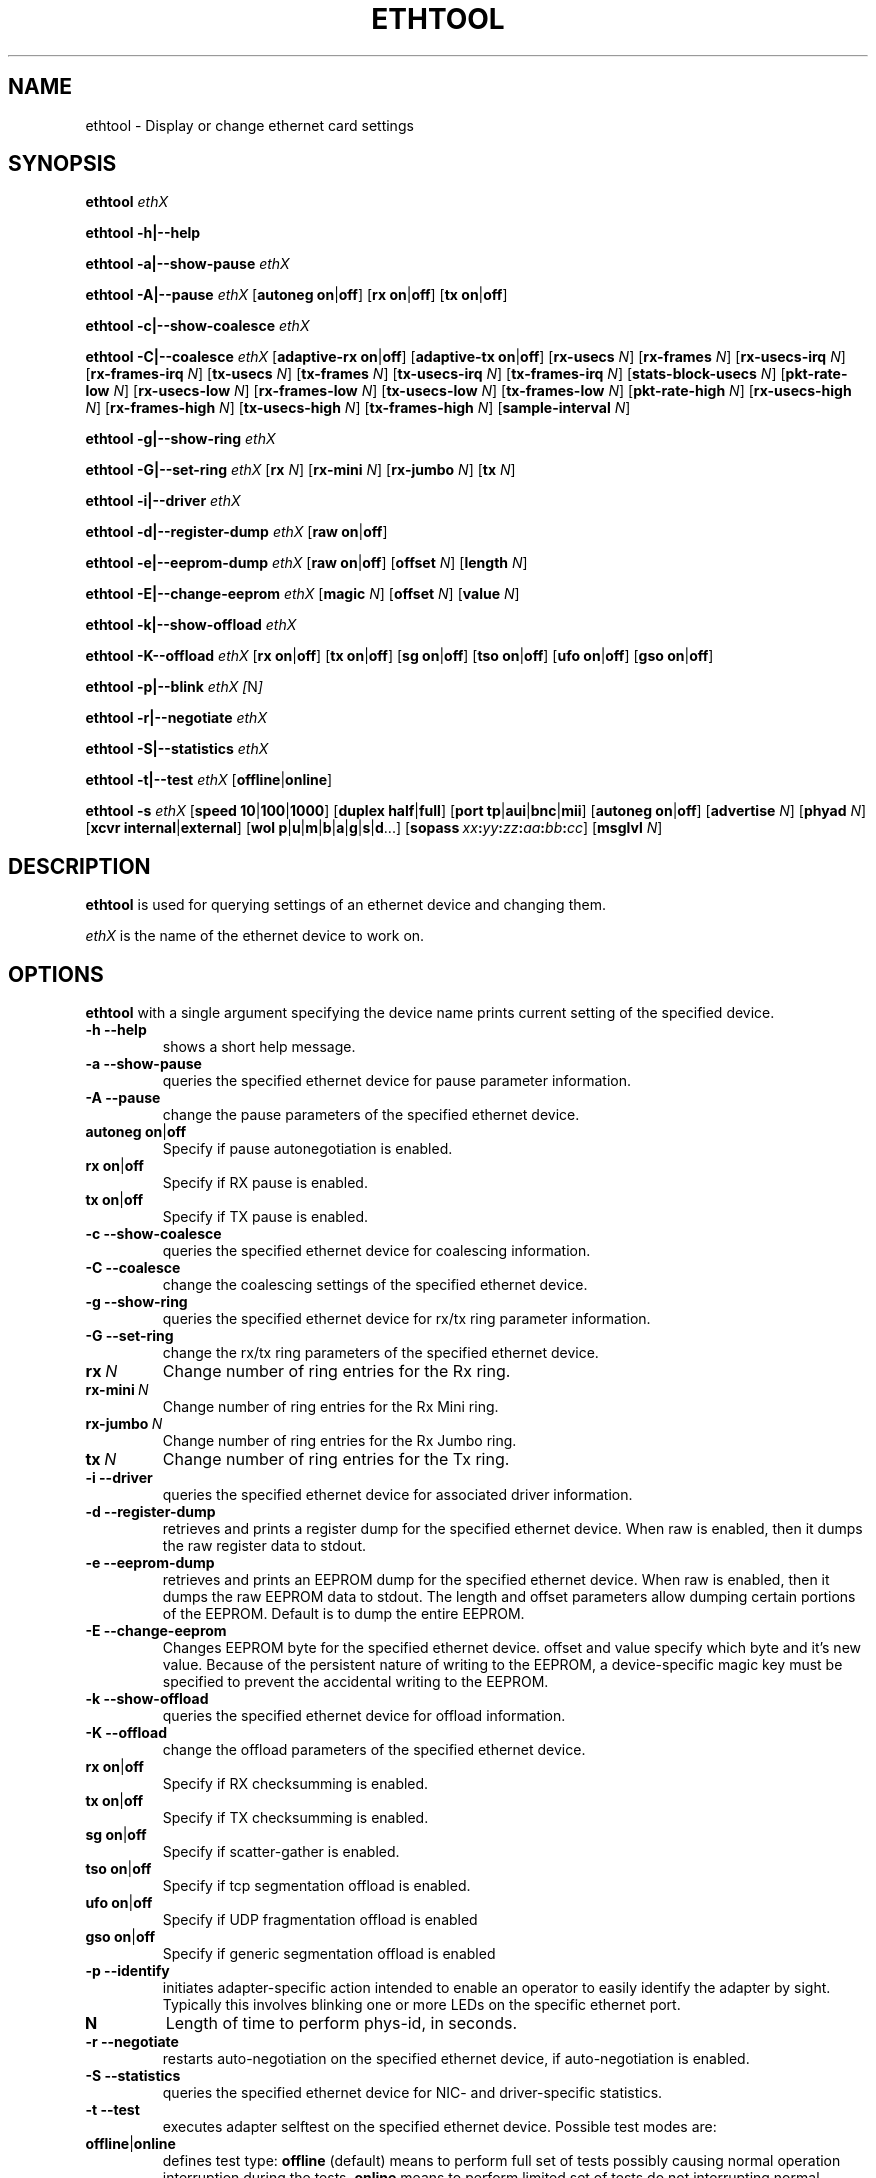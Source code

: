 .\" -*- nroff -*-
.\" Copyright 1999 by David S. Miller.  All Rights Reserved.
.\" Portions Copyright 2001 Sun Microsystems
.\" This file may be copied under the terms of the GNU Public License.
.\" 
.\"	.An - list of n alternative values as in "flav vanilla|strawberry"
.\"
.de A1
\\fB\\$1\\fP|\\fB\\$2\\fP
..
.de A2
\\fB\\$1\\fP\ \\fB\\$2\\fP|\\fB\\$3\\fP
..
.de A3
\\fB\\$1\\fP\ \\fB\\$2\\fP|\\fB\\$3\\fP|\\fB\\$4\\fP
..
.de A4
\\fB\\$1\\fP\ \\fB\\$2\\fP|\\fB\\$3\\fP|\\fB\\$4\\fP|\\fB\\$5\\fP
..
.\" 
.\"	.Bn - same as above but framed by square brackets
.\"
.de B1
[\\fB\\$1\\fP|\\fB\\$2\\fP]
..
.de B2
[\\fB\\$1\\fP\ \\fB\\$2\\fP|\\fB\\$3\\fP]
..
.de B3
[\\fB\\$1\\fP\ \\fB\\$2\\fP|\\fB\\$3\\fP|\\fB\\$4\\fP]
..
.de B4
[\\fB\\$1\\fP\ \\fB\\$2\\fP|\\fB\\$3\\fP|\\fB\\$4\\fP|\\fB\\$5\\fP]
..
.\"
.\"	\(*MA - mac address
.\"
.ds MA \fIxx\fP\fB:\fP\fIyy\fP\fB:\fP\fIzz\fP\fB:\fP\fIaa\fP\fB:\fP\fIbb\fP\fB:\fP\fIcc\fP
.\"
.\"	\(*WO - wol flags
.\"
.ds WO \fBp\fP|\fBu\fP|\fBm\fP|\fBb\fP|\fBa\fP|\fBg\fP|\fBs\fP|\fBd\fP...
.TH ETHTOOL 8 "September 2006" "Ethtool version 5"
.SH NAME
ethtool \- Display or change ethernet card settings
.SH SYNOPSIS
.B ethtool
.I ethX

.B ethtool \-h|\-\-help

.B ethtool \-a|\-\-show\-pause
.I ethX

.B ethtool \-A|\-\-pause
.I ethX
.B2 autoneg on off
.B2 rx on off
.B2 tx on off

.B ethtool \-c|\-\-show\-coalesce
.I ethX

.B ethtool \-C|\-\-coalesce
.I ethX
.B2 adaptive-rx on off
.B2 adaptive-tx on off
.RB [ rx-usecs
.IR N ]
.RB [ rx-frames
.IR N ]
.RB [ rx-usecs-irq
.IR N ]
.RB [ rx-frames-irq
.IR N ]
.RB [ tx-usecs
.IR N ]
.RB [ tx-frames
.IR N ]
.RB [ tx-usecs-irq
.IR N ]
.RB [ tx-frames-irq
.IR N ]
.RB [ stats-block-usecs
.IR N ]
.RB [ pkt-rate-low
.IR N ]
.RB [ rx-usecs-low
.IR N ]
.RB [ rx-frames-low
.IR N ]
.RB [ tx-usecs-low
.IR N ]
.RB [ tx-frames-low
.IR N ]
.RB [ pkt-rate-high
.IR N ]
.RB [ rx-usecs-high
.IR N ]
.RB [ rx-frames-high
.IR N ]
.RB [ tx-usecs-high
.IR N ]
.RB [ tx-frames-high
.IR N ]
.RB [ sample-interval
.IR N ]

.B ethtool \-g|\-\-show\-ring
.I ethX

.B ethtool \-G|\-\-set\-ring
.I ethX
.RB [ rx
.IR N ]
.RB [ rx-mini
.IR N ]
.RB [ rx-jumbo
.IR N ]
.RB [ tx
.IR N ]

.B ethtool \-i|\-\-driver
.I ethX

.B ethtool \-d|\-\-register\-dump
.I ethX
.B2 raw on off

.B ethtool \-e|\-\-eeprom\-dump
.I ethX
.B2 raw on off
.RB [ offset
.IR N ]
.RB [ length
.IR N ]

.B ethtool \-E|\-\-change\-eeprom
.I ethX
.RB [ magic
.IR N ]
.RB [ offset
.IR N ]
.RB [ value
.IR N ]

.B ethtool \-k|\-\-show\-offload
.I ethX

.B ethtool \-K\-\-offload
.I ethX
.B2 rx on off
.B2 tx on off
.B2 sg on off
.B2 tso on off
.B2 ufo on off
.B2 gso on off

.B ethtool \-p|\-\-blink
.I ethX
.IR [ N ]

.B ethtool \-r|\-\-negotiate
.I ethX

.B ethtool \-S|\-\-statistics
.I ethX

.B ethtool \-t|\-\-test
.I ethX
.B1 offline online

.B ethtool \-s
.I ethX
.B3 speed 10 100 1000
.B2 duplex half full
.B4 port tp aui bnc mii fibre
.B2 autoneg on off
.RB [ advertise
.IR N ]
.RB [ phyad
.IR N ]
.B2 xcvr internal external
.RB [ wol \ \*(WO]
.RB [ sopass \ \*(MA]
.RB [ msglvl
.IR N ]
.SH DESCRIPTION
.BI ethtool
is used for querying settings of an ethernet device and changing them.

.I ethX
is the name of the ethernet device to work on.

.SH OPTIONS
.B ethtool
with a single argument specifying the device name prints current
setting of the specified device.
.TP
.B \-h \-\-help
shows a short help message.
.TP
.B \-a \-\-show\-pause
queries the specified ethernet device for pause parameter information.
.TP
.B \-A \-\-pause
change the pause parameters of the specified ethernet device.
.TP
.A2 autoneg on off
Specify if pause autonegotiation is enabled.
.TP
.A2 rx on off
Specify if RX pause is enabled.
.TP
.A2 tx on off
Specify if TX pause is enabled.
.TP
.B \-c \-\-show\-coalesce
queries the specified ethernet device for coalescing information.
.TP
.B \-C \-\-coalesce
change the coalescing settings of the specified ethernet device.
.TP
.B \-g \-\-show\-ring
queries the specified ethernet device for rx/tx ring parameter information.
.TP
.B \-G \-\-set\-ring
change the rx/tx ring parameters of the specified ethernet device.
.TP
.BI rx \ N
Change number of ring entries for the Rx ring.
.TP
.BI rx-mini \ N
Change number of ring entries for the Rx Mini ring.
.TP
.BI rx-jumbo \ N
Change number of ring entries for the Rx Jumbo ring.
.TP
.BI tx \ N
Change number of ring entries for the Tx ring.
.TP
.B \-i \-\-driver
queries the specified ethernet device for associated driver information.
.TP
.B \-d \-\-register\-dump
retrieves and prints a register dump for the specified ethernet device.
When raw is enabled, then it dumps the raw register data to stdout.
.TP
.B \-e \-\-eeprom\-dump
retrieves and prints an EEPROM dump for the specified ethernet device.
When raw is enabled, then it dumps the raw EEPROM data to stdout. The
length and offset parameters allow dumping certain portions of the EEPROM.
Default is to dump the entire EEPROM.
.TP
.B \-E \-\-change\-eeprom
Changes EEPROM byte for the specified ethernet device.  offset and value
specify which byte and it's new value.  Because of the persistent nature
of writing to the EEPROM, a device-specific magic key must be specified
to prevent the accidental writing to the EEPROM.
.TP
.B \-k \-\-show\-offload
queries the specified ethernet device for offload information.
.TP
.B \-K \-\-offload
change the offload parameters of the specified ethernet device.
.TP
.A2 rx on off
Specify if RX checksumming is enabled.
.TP
.A2 tx on off
Specify if TX checksumming is enabled.
.TP
.A2 sg on off
Specify if scatter-gather is enabled.
.TP
.A2 tso on off
Specify if tcp segmentation offload is enabled.
.TP
.A2 ufo on off
Specify if UDP fragmentation offload is enabled 
.TP
.A2 gso on off
Specify if generic segmentation offload is enabled 
.TP
.B \-p \-\-identify
initiates adapter-specific action intended to enable an operator to
easily identify the adapter by sight.  Typically this involves
blinking one or more LEDs on the specific ethernet port.
.TP
.B N
Length of time to perform phys-id, in seconds.
.TP
.B \-r \-\-negotiate
restarts auto-negotiation on the specified ethernet device, if
auto-negotiation is enabled.
.TP
.B \-S \-\-statistics
queries the specified ethernet device for NIC- and driver-specific
statistics.
.TP
.B \-t \-\-test
executes adapter selftest on the specified ethernet device. Possible test modes are:
.TP
.A1 offline online
defines test type: 
.B offline
(default) means to perform full set of tests possibly causing normal operation interruption during the tests,
.B online
means to perform limited set of tests do not interrupting normal adapter operation.
.TP
.B \-s \-\-change
option allows changing some or all settings of the specified ethernet device.
All following options only apply if
.B \-s
was specified.
.TP
.A3 speed 10 100 1000
Set speed in Mb/s.
.B ethtool
with single argument will show you the supported device speeds.
.TP
.A2 duplex half full
Set full or half duplex mode.
.TP
.A4 port tp aui bnc mii fibre
Select device port.
.TP
.A2 autoneg on off
Specify if autonegotiation is enabled. In the usual case it is, but might
cause some problems with some network devices, so you can turn it off.
.TP
.BI advertise \ N
Set the speed and duplex advertised by autonegotiation.  The argument is
a hexidecimal value using one or a combination of the following values:
.RS
.PD 0
.TP 3
.BR "0x01" "    10 Half"
.TP 3
.BR "0x02" "    10 Full"
.TP 3
.BR "0x04" "    100 Half"
.TP 3
.BR "0x08" "    100 Full"
.TP 3
.BR "0x10" "    1000 Half" "(not supported by IEEE standards)"
.TP 3
.BR "0x20" "    1000 Full"
.TP 3
.BR "0x3F" "    Auto"
.PD
.RE
.TP
.BI phyad \ N
PHY address.
.TP
.A2 xcvr internal external
Select transceiver type. Currently only internal and external can be
specified, in the future further types might be added.
.TP
.BR wol \ \*(WO
Set Wake-on-LAN options.  Not all devices support this.  The argument to 
this option is a string of characters specifying which options to enable.
.RS
.PD 0
.TP 3
.B p
Wake on phy activity
.TP 3
.B u
Wake on unicast messages
.TP 3
.B m
Wake on multicast messages
.TP 3
.B b
Wake on broadcast messages
.TP 3
.B a
Wake on ARP
.TP 3
.B g
Wake on MagicPacket(tm)
.TP 3
.B s
Enable SecureOn(tm) password for MagicPacket(tm)
.TP 3
.B d
Disable (wake on nothing).  This option clears all previous options.
.PD
.RE
.TP
.B sopass \*(MA\c
Set the SecureOn(tm) password.  The argument to this option must be 6
bytes in ethernet MAC hex format (\*(MA).
.TP
.BI msglvl \ N
Set the driver message level. Meanings differ per driver.
.SH BUGS
Not supported (in part or whole) on all ethernet drivers.
.SH AUTHOR
.B ethtool
was written by David Miller.

Modifications by 
Jeff Garzik, 
Tim Hockin,
Jakub Jelinek,
Andre Majorel,
Eli Kupermann,
Scott Feldman,
Andi Kleen.
.SH AVAILABILITY
.B ethtool
is available over the Web on the SourceForge site at
http://sourceforge.net/projects/gkernel/

